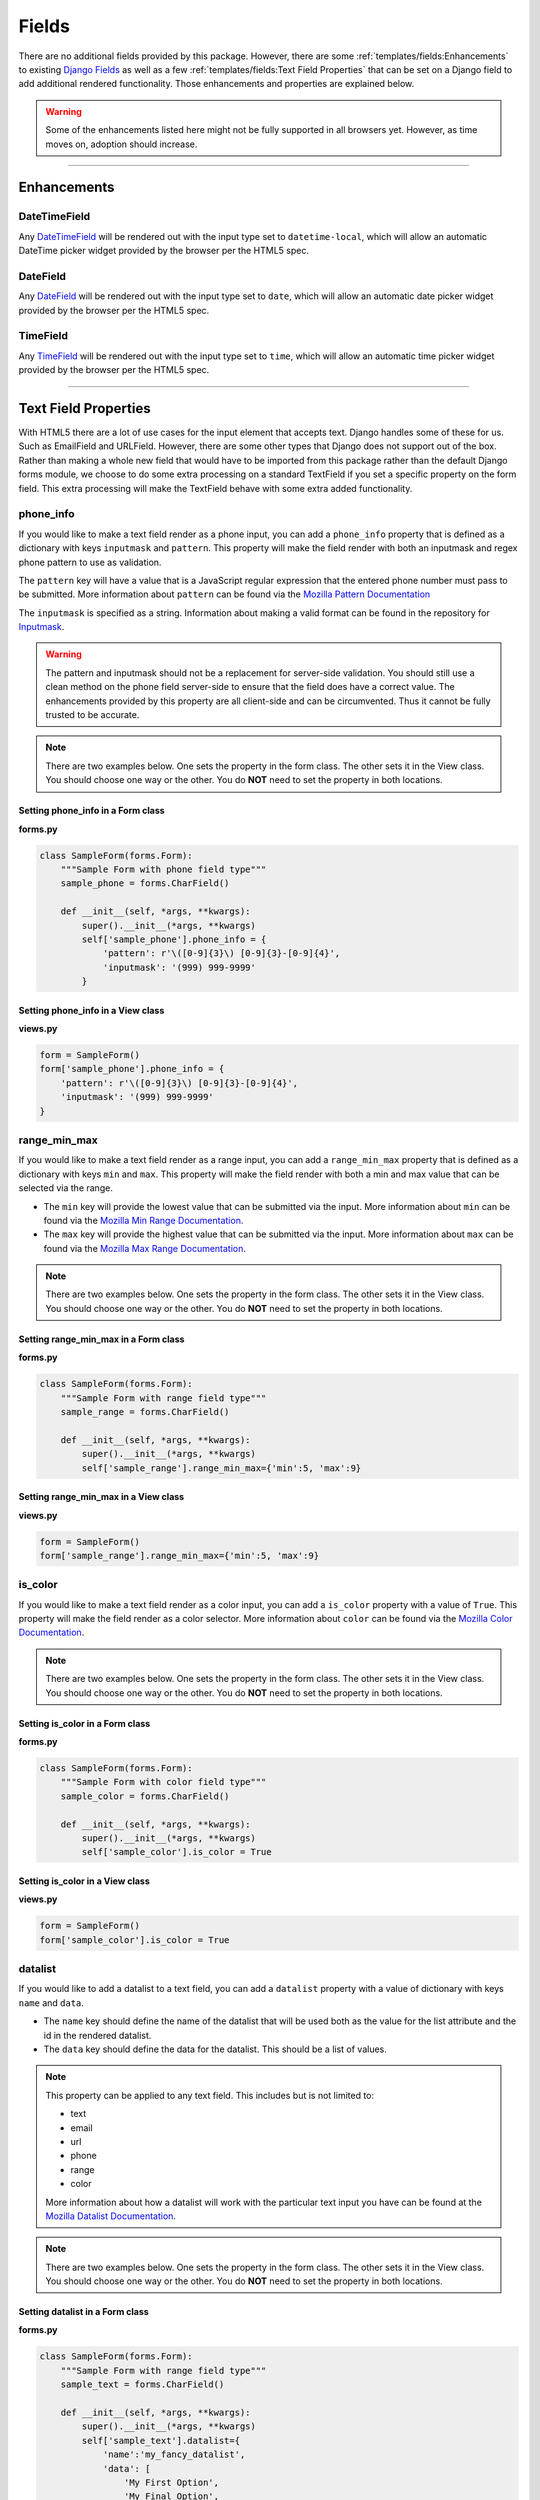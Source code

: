 Fields
******

There are no additional fields provided by this package.
However, there are some :ref:`templates/fields:Enhancements` to existing
`Django Fields <https://docs.djangoproject.com/en/dev/ref/forms/fields/>`_
as well as a few :ref:`templates/fields:Text Field Properties` that can be set
on a Django field to add additional rendered functionality.
Those enhancements and properties are explained below.

.. warning::

    Some of the enhancements listed here might not be fully supported in all
    browsers yet. However, as time moves on, adoption should increase.

----

Enhancements
============

DateTimeField
-------------
Any `DateTimeField <https://docs.djangoproject.com/en/dev/ref/forms/fields/#datetimefield>`_
will be rendered out with the input type set to
``datetime-local``, which will allow an automatic DateTime picker widget
provided by the browser per the HTML5 spec.



DateField
---------
Any `DateField <https://docs.djangoproject.com/en/dev/ref/forms/fields/#datefield>`_
will be rendered out with the input type set to
``date``, which will allow an automatic date picker widget
provided by the browser per the HTML5 spec.



TimeField
---------
Any `TimeField <https://docs.djangoproject.com/en/dev/ref/forms/fields/#timefield>`_
will be rendered out with the input type set to
``time``, which will allow an automatic time picker widget
provided by the browser per the HTML5 spec.


----


Text Field Properties
=====================

With HTML5 there are a lot of use cases for the input element that accepts
text. Django handles some of these for us. Such as
EmailField and
URLField.
However, there are some other types that Django does not support out of the box.
Rather than making a whole new field that would have to be imported from this
package rather than the default Django forms module, we choose to do some extra
processing on a standard TextField if you set a specific property on the form
field. This extra processing will make the TextField behave with some extra
added functionality.

phone_info
----------

If you would like to make a text field render as a phone input, you can add a
``phone_info`` property that is defined as a dictionary with keys ``inputmask``
and ``pattern``.
This property will make the field render with both
an inputmask and regex phone pattern to use as validation.

The ``pattern`` key will have a value that is a JavaScript regular expression
that the entered phone number must pass to be submitted.
More information about ``pattern`` can be found via the
`Mozilla Pattern Documentation <https://developer.mozilla.org/en-US/docs/Web/HTML/Element/input/tel#pattern>`_

The ``inputmask`` is specified as a string.
Information about making a valid format can be found in the repository for
`Inputmask <https://github.com/RobinHerbots/Inputmask>`_.

.. warning::

    The pattern and inputmask should not be a replacement for server-side
    validation. You should still use a clean method on the phone field
    server-side to ensure that the field does have a correct value.
    The enhancements provided by this property are all client-side and can be
    circumvented. Thus it cannot be fully trusted to be accurate.

.. note::

    There are two examples below. One sets the property in the form class.
    The other sets it in the View class. You should choose one way or the other.
    You do **NOT** need to set the property in both locations.


Setting phone_info in a Form class
^^^^^^^^^^^^^^^^^^^^^^^^^^^^^^^^^^

**forms.py**

.. code:: python

    class SampleForm(forms.Form):
        """Sample Form with phone field type"""
        sample_phone = forms.CharField()

        def __init__(self, *args, **kwargs):
            super().__init__(*args, **kwargs)
            self['sample_phone'].phone_info = {
                'pattern': r'\([0-9]{3}\) [0-9]{3}-[0-9]{4}',
                'inputmask': '(999) 999-9999'
            }

Setting phone_info in a View class
^^^^^^^^^^^^^^^^^^^^^^^^^^^^^^^^^^

**views.py**

.. code:: python

    form = SampleForm()
    form['sample_phone'].phone_info = {
        'pattern': r'\([0-9]{3}\) [0-9]{3}-[0-9]{4}',
        'inputmask': '(999) 999-9999'
    }


range_min_max
-------------

If you would like to make a text field render as a range input, you can add a
``range_min_max`` property that is defined as a dictionary with keys ``min``
and ``max``.
This property will make the field render with both a min and max value
that can be selected via the range.

* The ``min`` key will provide the lowest value that can be submitted via the
  input.
  More information about ``min`` can be found via the
  `Mozilla Min Range Documentation <https://developer.mozilla.org/en-US/docs/Web/HTML/Element/input/range#min>`_.

* The ``max`` key will provide the highest value that can be submitted via the
  input.
  More information about ``max`` can be found via the
  `Mozilla Max Range Documentation <https://developer.mozilla.org/en-US/docs/Web/HTML/Element/input/range#max>`_.

.. note::

    There are two examples below. One sets the property in the form class.
    The other sets it in the View class. You should choose one way or the other.
    You do **NOT** need to set the property in both locations.


Setting range_min_max in a Form class
^^^^^^^^^^^^^^^^^^^^^^^^^^^^^^^^^^^^^

**forms.py**

.. code:: python

    class SampleForm(forms.Form):
        """Sample Form with range field type"""
        sample_range = forms.CharField()

        def __init__(self, *args, **kwargs):
            super().__init__(*args, **kwargs)
            self['sample_range'].range_min_max={'min':5, 'max':9}

Setting range_min_max in a View class
^^^^^^^^^^^^^^^^^^^^^^^^^^^^^^^^^^^^^

**views.py**

.. code:: python

    form = SampleForm()
    form['sample_range'].range_min_max={'min':5, 'max':9}

is_color
--------

If you would like to make a text field render as a color input, you can add a
``is_color`` property with a value of ``True``.
This property will make the field render as a color selector.
More information about ``color`` can be found via the
`Mozilla Color Documentation <https://developer.mozilla.org/en-US/docs/Web/HTML/Element/input/color>`_.

.. note::

    There are two examples below. One sets the property in the form class.
    The other sets it in the View class. You should choose one way or the other.
    You do **NOT** need to set the property in both locations.


Setting is_color in a Form class
^^^^^^^^^^^^^^^^^^^^^^^^^^^^^^^^

**forms.py**

.. code:: python

    class SampleForm(forms.Form):
        """Sample Form with color field type"""
        sample_color = forms.CharField()

        def __init__(self, *args, **kwargs):
            super().__init__(*args, **kwargs)
            self['sample_color'].is_color = True

Setting is_color in a View class
^^^^^^^^^^^^^^^^^^^^^^^^^^^^^^^^

**views.py**

.. code:: python

    form = SampleForm()
    form['sample_color'].is_color = True

datalist
--------

If you would like to add a datalist to a text field, you can add a
``datalist`` property with a value of dictionary with keys ``name`` and
``data``.

* The ``name`` key should define the name of the datalist that
  will be used both as the value for the list attribute and the id in the
  rendered datalist.

* The ``data`` key should define the data for the datalist.
  This should be a list of values.

.. note::

    This property can be applied to any text field. This includes but is not
    limited to:

    * text
    * email
    * url
    * phone
    * range
    * color

    More information about how a datalist will work with the particular text
    input you have can be found at the
    `Mozilla Datalist Documentation <https://developer.mozilla.org/en-US/docs/Web/HTML/Element/datalist>`_.

.. note::

    There are two examples below. One sets the property in the form class.
    The other sets it in the View class. You should choose one way or the other.
    You do **NOT** need to set the property in both locations.


Setting datalist in a Form class
^^^^^^^^^^^^^^^^^^^^^^^^^^^^^^^^

**forms.py**

.. code:: python

    class SampleForm(forms.Form):
        """Sample Form with range field type"""
        sample_text = forms.CharField()

        def __init__(self, *args, **kwargs):
            super().__init__(*args, **kwargs)
            self['sample_text'].datalist={
                'name':'my_fancy_datalist',
                'data': [
                    'My First Option',
                    'My Final Option',
                ],
            }

Setting datalist in a View class
^^^^^^^^^^^^^^^^^^^^^^^^^^^^^^^^

**views.py**

.. code:: python

    form = SampleForm()
    form['sample_text'].datalist={
        'name':'my_fancy_datalist',
        'data': [
            'My First Option',
            'My Final Option',
        ],
    }

Additional Datalist Examples
----------------------------

It is also possible to combine the work of adding a datalist with one of the
other properties to enhance the field further. In the below examples we are
using the datalist on the range input to add tickmarks to the range input at
the values in the datalist. As you can see, it is only a matter of setting
both properties on the field.

.. note::

    There are two examples below. One sets the property in the form class.
    The other sets it in the View class. You should choose one way or the other.
    You do **NOT** need to set the property in both locations.


Setting datalist and range_min_max in a Form class
^^^^^^^^^^^^^^^^^^^^^^^^^^^^^^^^^^^^^^^^^^^^^^^^^^

**forms.py**

.. code:: python

    class SampleForm(forms.Form):
        """Sample Form with range field type"""
        sample_range = forms.CharField()

        def __init__(self, *args, **kwargs):
            super().__init__(*args, **kwargs)
            self['sample_range'].range_min_max={'min':5, 'max':9}
            self['sample_range'].datalist={
                'name':'my_fancy_datalist',
                'data': [5, 7, 9],
            }

Setting datalist and range_min_max in a View class
^^^^^^^^^^^^^^^^^^^^^^^^^^^^^^^^^^^^^^^^^^^^^^^^^^

**views.py**

.. code:: python

    form = SampleForm()
    form['sample_range'].range_min_max={'min':5, 'max':9}
    form['sample_range'].datalist={
        'name':'my_fancy_datalist',
        'data': [5, 7, 9],
    }

